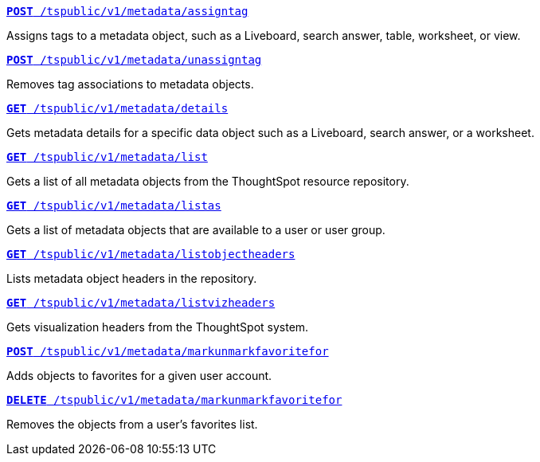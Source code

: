 
--
`xref:metadata-api.adoc#assign-tag[*POST* /tspublic/v1/metadata/assigntag]` 

Assigns tags to a metadata object, such as a Liveboard, search answer, table, worksheet, or view.

+++<p class="divider"> </p>+++

`xref:metadata-api.adoc#unassign-tags [*POST* /tspublic/v1/metadata/unassigntag]` 

Removes tag associations to metadata objects.

+++<p class="divider"> </p>+++

`xref:metadata-api.adoc#metadata-details[**GET** /tspublic/v1/metadata/details]` 

Gets metadata details for a specific data object such as a Liveboard, search answer, or a worksheet.

+++<p class="divider"> </p>+++

`xref:metadata-api.adoc#metadata-list[**GET** /tspublic/v1/metadata/list]` 

Gets a list of all metadata objects from the ThoughtSpot resource repository.

+++<p class="divider"> </p>+++

`xref:metadata-api.adoc#headers-metadata-users[**GET** /tspublic/v1/metadata/listas]` 

Gets a list of metadata objects that are available to a user or user group.

+++<p class="divider"> </p>+++

`xref:metadata-api.adoc#object-header[**GET** /tspublic/v1/metadata/listobjectheaders]` 

Lists metadata object headers in the repository.

+++<p class="divider"> </p>+++

`xref:metadata-api.adoc#viz-header[**GET** /tspublic/v1/metadata/listvizheaders]`

Gets visualization headers from the ThoughtSpot system.

+++<p class="divider"> </p>+++

`xref:metadata-api.adoc#set-favorite[**POST** /tspublic/v1/metadata/markunmarkfavoritefor]`

Adds objects to favorites for a given user account.

+++<p class="divider"> </p>+++

`xref:metadata-api.adoc#del-object-fav[**DELETE** /tspublic/v1/metadata/markunmarkfavoritefor]`

Removes the objects from a user's favorites list.
--
